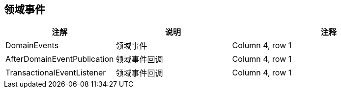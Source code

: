 == 领域事件

[stripes=hover,cols="^2, ^3, ^5"]
|===
|注解 |说明 |注释

|DomainEvents
|领域事件
|Column 4, row 1

|AfterDomainEventPublication
|领域事件回调
|Column 4, row 1

|TransactionalEventListener
|领域事件回调
|Column 4, row 1
|===


